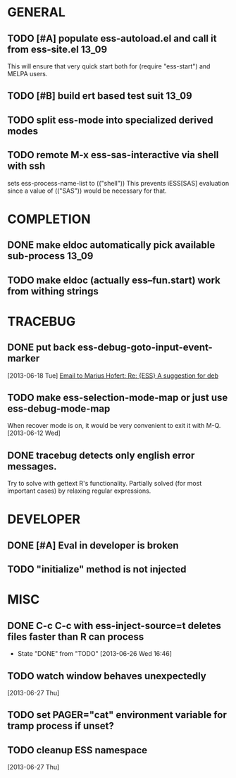 * GENERAL
** TODO [#A] populate ess-autoload.el and call it from ess-site.el    :13_09:
   This will ensure that very quick start both for (require "ess-start") and
   MELPA users.
** TODO [#B] build ert based test suit                                :13_09:
** TODO split ess-mode into specialized derived modes
** TODO remote M-x ess-sas-interactive via shell with ssh  
   sets ess-process-name-list to (("shell"))
   This prevents iESS[SAS] evaluation since a value of (("SAS")) would be
   necessary for that.
* COMPLETION
** DONE make eldoc automatically pick available sub-process           :13_09:
   :LOGBOOK:
   - State "DONE"       from "DONE"       [2013-06-26 Wed 16:51]
   :END:
** TODO make eldoc (actually ess--fun.start) work from withing strings

* TRACEBUG

** DONE put back ess-debug-goto-input-event-marker
   :LOGBOOK:
   - State "DONE"       from "TODO"       [2013-06-21 Fri 01:18]
   :END:
   [2013-06-18 Tue] [[gnus:nnfolder%2Barchive:sent-2013-June#87sj0fulny.fsf@gmail.com][Email to Marius Hofert: Re: {ESS} A suggestion for deb]]
** TODO make ess-selection-mode-map or just use ess-debug-mode-map
   When recover mode is on, it would be very convenient to exit it with M-Q.
   [2013-06-12 Wed]
** DONE tracebug detects only english error messages.
   :LOGBOOK:
   - State "DONE"       from "TODO"       [2013-06-21 Fri 01:18]
   :END:
   Try to solve with gettext R's functionality. Partially solved (for most
   important cases) by relaxing regular expressions.

* DEVELOPER  
** DONE [#A] Eval in developer is broken
   :LOGBOOK:
   - State "DONE"       from "TODO"       [2013-06-26 Wed 16:51]
   :END:
** TODO "initialize" method is not injected

* MISC
** DONE C-c C-c with ess-inject-source=t deletes files faster than R can process
   - State "DONE"       from "TODO"       [2013-06-26 Wed 16:46]
** TODO watch window behaves unexpectedly  
   [2013-06-27 Thu]
** TODO set PAGER="cat" environment variable for tramp process if unset?
** TODO cleanup ESS namespace 
   [2013-06-27 Thu]

